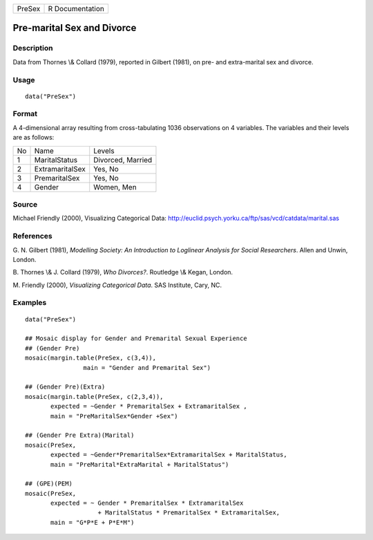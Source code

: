 +--------+-----------------+
| PreSex | R Documentation |
+--------+-----------------+

Pre-marital Sex and Divorce
---------------------------

Description
~~~~~~~~~~~

Data from Thornes \\& Collard (1979), reported in Gilbert (1981), on
pre- and extra-marital sex and divorce.

Usage
~~~~~

::

    data("PreSex")

Format
~~~~~~

A 4-dimensional array resulting from cross-tabulating 1036 observations
on 4 variables. The variables and their levels are as follows:

+----+-----------------+-------------------+
| No | Name            | Levels            |
+----+-----------------+-------------------+
| 1  | MaritalStatus   | Divorced, Married |
+----+-----------------+-------------------+
| 2  | ExtramaritalSex | Yes, No           |
+----+-----------------+-------------------+
| 3  | PremaritalSex   | Yes, No           |
+----+-----------------+-------------------+
| 4  | Gender          | Women, Men        |
+----+-----------------+-------------------+

Source
~~~~~~

Michael Friendly (2000), Visualizing Categorical Data:
http://euclid.psych.yorku.ca/ftp/sas/vcd/catdata/marital.sas

References
~~~~~~~~~~

G. N. Gilbert (1981), *Modelling Society: An Introduction to Loglinear
Analysis for Social Researchers*. Allen and Unwin, London.

B. Thornes \\& J. Collard (1979), *Who Divorces?*. Routledge \\& Kegan,
London.

M. Friendly (2000), *Visualizing Categorical Data*. SAS Institute, Cary,
NC.

Examples
~~~~~~~~

::

    data("PreSex")

    ## Mosaic display for Gender and Premarital Sexual Experience
    ## (Gender Pre)
    mosaic(margin.table(PreSex, c(3,4)), 
                    main = "Gender and Premarital Sex")

    ## (Gender Pre)(Extra)
    mosaic(margin.table(PreSex, c(2,3,4)), 
           expected = ~Gender * PremaritalSex + ExtramaritalSex ,
           main = "PreMaritalSex*Gender +Sex")

    ## (Gender Pre Extra)(Marital)
    mosaic(PreSex,
           expected = ~Gender*PremaritalSex*ExtramaritalSex + MaritalStatus,
           main = "PreMarital*ExtraMarital + MaritalStatus")

    ## (GPE)(PEM)
    mosaic(PreSex, 
           expected = ~ Gender * PremaritalSex * ExtramaritalSex
                        + MaritalStatus * PremaritalSex * ExtramaritalSex,
           main = "G*P*E + P*E*M")
